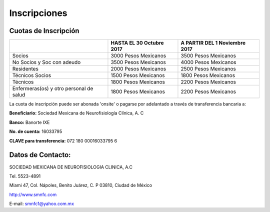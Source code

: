 ﻿#############
Inscripciones
#############


*********************
Cuotas de Inscripción
*********************

+----------------------+-------------------------+-------------------------------+
|                      | HASTA EL 30 Octubre 2017| A PARTIR DEL 1 Noviembre 2017 |
+======================+=========================+===============================+
| Socios               | 3000 Pesos Mexicanos    | 3500 Pesos Mexicanos          |
+----------------------+-------------------------+-------------------------------+
|No Socios             |                         |                               |
|y Soc con adeudo      | 3500 Pesos Mexicanos    |4000 Pesos Mexicanos           |
+----------------------+-------------------------+-------------------------------+
|Residentes            | 2000 Pesos Mexicanos    | 2500 Pesos Mexicanos          |
+----------------------+-------------------------+-------------------------------+
|Técnicos Socios       | 1500 Pesos Mexicanos    | 1800 Pesos Mexicanos          |
+----------------------+-------------------------+-------------------------------+
|Técnicos              | 1800 Pesos Mexicanos    | 2200 Pesos Mexicanos          | 
+----------------------+-------------------------+-------------------------------+    
|Enfermeras(os) y      |                         |                               |
|otro personal de salud| 1800 Pesos Mexicanos    | 2200 Pesos Mexicanos          |
+----------------------+-------------------------+-------------------------------+

La cuota de inscripción puede ser abonada 'onsite' o pagarse por adelantado a través de transferencia bancaria a:

**Beneficiario:** Sociedad Mexicana de Neurofisiología
Clínica, A. C

**Banco:** Banorte IXE

**No. de cuenta:** 16033795

**CLAVE para transferencia:** 072 180 00016033795 6


******************
Datos de Contacto:
******************

SOCIEDAD MEXICANA DE NEUROFISIOLOGIA CLINICA, A.C

Tel. 5523-4891

Miami 47, Col. Nápoles, Benito Juárez, C. P 03810, Ciudad de México

http://www.smnfc.com

E-mail: smnfc1@yahoo.com.mx
